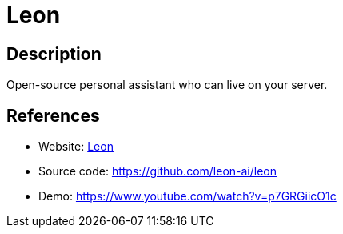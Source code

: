 = Leon

:Name:          Leon
:Language:      Leon
:License:       MIT
:Topic:         Automation
:Category:      
:Subcategory:   

// END-OF-HEADER. DO NOT MODIFY OR DELETE THIS LINE

== Description

Open-source personal assistant who can live on your server.

== References

* Website: https://getleon.ai[Leon]
* Source code: https://github.com/leon-ai/leon[https://github.com/leon-ai/leon]
* Demo: https://www.youtube.com/watch?v=p7GRGiicO1c[https://www.youtube.com/watch?v=p7GRGiicO1c]
